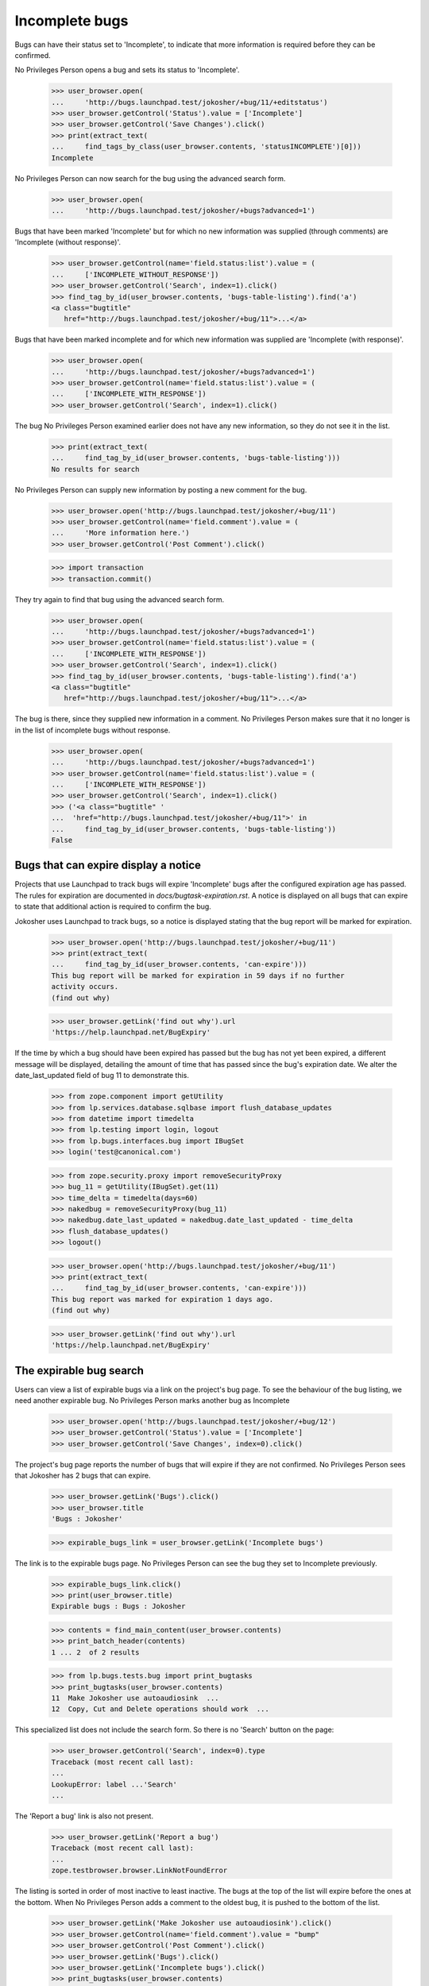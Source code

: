 Incomplete bugs
===============

Bugs can have their status set to 'Incomplete', to indicate that more
information is required before they can be confirmed.

No Privileges Person opens a bug and sets its status to 'Incomplete'.

    >>> user_browser.open(
    ...     'http://bugs.launchpad.test/jokosher/+bug/11/+editstatus')
    >>> user_browser.getControl('Status').value = ['Incomplete']
    >>> user_browser.getControl('Save Changes').click()
    >>> print(extract_text(
    ...     find_tags_by_class(user_browser.contents, 'statusINCOMPLETE')[0]))
    Incomplete

No Privileges Person can now search for the bug using the advanced
search form.

    >>> user_browser.open(
    ...     'http://bugs.launchpad.test/jokosher/+bugs?advanced=1')

Bugs that have been marked 'Incomplete' but for which no new information
was supplied (through comments) are 'Incomplete (without response)'.

    >>> user_browser.getControl(name='field.status:list').value = (
    ...     ['INCOMPLETE_WITHOUT_RESPONSE'])
    >>> user_browser.getControl('Search', index=1).click()
    >>> find_tag_by_id(user_browser.contents, 'bugs-table-listing').find('a')
    <a class="bugtitle"
       href="http://bugs.launchpad.test/jokosher/+bug/11">...</a>

Bugs that have been marked incomplete and for which new information was
supplied are 'Incomplete (with response)'.

    >>> user_browser.open(
    ...     'http://bugs.launchpad.test/jokosher/+bugs?advanced=1')
    >>> user_browser.getControl(name='field.status:list').value = (
    ...     ['INCOMPLETE_WITH_RESPONSE'])
    >>> user_browser.getControl('Search', index=1).click()

The bug No Privileges Person examined earlier does not have any new
information, so they do not see it in the list.

    >>> print(extract_text(
    ...     find_tag_by_id(user_browser.contents, 'bugs-table-listing')))
    No results for search

No Privileges Person can supply new information by posting a new
comment for the bug.

    >>> user_browser.open('http://bugs.launchpad.test/jokosher/+bug/11')
    >>> user_browser.getControl(name='field.comment').value = (
    ...     'More information here.')
    >>> user_browser.getControl('Post Comment').click()

    >>> import transaction
    >>> transaction.commit()

They try again to find that bug using the advanced search form.

    >>> user_browser.open(
    ...     'http://bugs.launchpad.test/jokosher/+bugs?advanced=1')
    >>> user_browser.getControl(name='field.status:list').value = (
    ...     ['INCOMPLETE_WITH_RESPONSE'])
    >>> user_browser.getControl('Search', index=1).click()
    >>> find_tag_by_id(user_browser.contents, 'bugs-table-listing').find('a')
    <a class="bugtitle"
       href="http://bugs.launchpad.test/jokosher/+bug/11">...</a>

The bug is there, since they supplied new information in a comment. No
Privileges Person makes sure that it no longer is in the list of
incomplete bugs without response.

    >>> user_browser.open(
    ...     'http://bugs.launchpad.test/jokosher/+bugs?advanced=1')
    >>> user_browser.getControl(name='field.status:list').value = (
    ...     ['INCOMPLETE_WITH_RESPONSE'])
    >>> user_browser.getControl('Search', index=1).click()
    >>> ('<a class="bugtitle" '
    ...  'href="http://bugs.launchpad.test/jokosher/+bug/11">' in
    ...     find_tag_by_id(user_browser.contents, 'bugs-table-listing'))
    False


Bugs that can expire display a notice
-------------------------------------

Projects that use Launchpad to track bugs will expire 'Incomplete'
bugs after the configured expiration age has passed. The rules
for expiration are documented in `docs/bugtask-expiration.rst`.
A notice is displayed on all bugs that can expire to state that
additional action is required to confirm the bug.

Jokosher uses Launchpad to track bugs, so a notice is displayed
stating that the bug report will be marked for expiration.

    >>> user_browser.open('http://bugs.launchpad.test/jokosher/+bug/11')
    >>> print(extract_text(
    ...     find_tag_by_id(user_browser.contents, 'can-expire')))
    This bug report will be marked for expiration in 59 days if no further
    activity occurs.
    (find out why)

    >>> user_browser.getLink('find out why').url
    'https://help.launchpad.net/BugExpiry'

If the time by which a bug should have been expired has passed but the
bug has not yet been expired, a different message will be displayed,
detailing the amount of time that has passed since the bug's expiration
date. We alter the date_last_updated field of bug 11 to demonstrate this.

    >>> from zope.component import getUtility
    >>> from lp.services.database.sqlbase import flush_database_updates
    >>> from datetime import timedelta
    >>> from lp.testing import login, logout
    >>> from lp.bugs.interfaces.bug import IBugSet
    >>> login('test@canonical.com')

    >>> from zope.security.proxy import removeSecurityProxy
    >>> bug_11 = getUtility(IBugSet).get(11)
    >>> time_delta = timedelta(days=60)
    >>> nakedbug = removeSecurityProxy(bug_11)
    >>> nakedbug.date_last_updated = nakedbug.date_last_updated - time_delta
    >>> flush_database_updates()
    >>> logout()

    >>> user_browser.open('http://bugs.launchpad.test/jokosher/+bug/11')
    >>> print(extract_text(
    ...     find_tag_by_id(user_browser.contents, 'can-expire')))
    This bug report was marked for expiration 1 days ago.
    (find out why)

    >>> user_browser.getLink('find out why').url
    'https://help.launchpad.net/BugExpiry'

The expirable bug search
------------------------

Users can view a list of expirable bugs via a link on the project's
bug page. To see the behaviour of the bug listing, we need another
expirable bug. No Privileges Person marks another bug as Incomplete

    >>> user_browser.open('http://bugs.launchpad.test/jokosher/+bug/12')
    >>> user_browser.getControl('Status').value = ['Incomplete']
    >>> user_browser.getControl('Save Changes', index=0).click()

The project's bug page reports the number of bugs that will expire if
they are not confirmed. No Privileges Person sees that Jokosher has 2
bugs that can expire.

    >>> user_browser.getLink('Bugs').click()
    >>> user_browser.title
    'Bugs : Jokosher'

    >>> expirable_bugs_link = user_browser.getLink('Incomplete bugs')

The link is to the expirable bugs page. No Privileges Person can see
the bug they set to Incomplete previously.

    >>> expirable_bugs_link.click()
    >>> print(user_browser.title)
    Expirable bugs : Bugs : Jokosher

    >>> contents = find_main_content(user_browser.contents)
    >>> print_batch_header(contents)
    1 ... 2  of 2 results

    >>> from lp.bugs.tests.bug import print_bugtasks
    >>> print_bugtasks(user_browser.contents)
    11  Make Jokosher use autoaudiosink  ...
    12  Copy, Cut and Delete operations should work  ...

This specialized list does not include the search form. So there is no
'Search' button on the page:

    >>> user_browser.getControl('Search', index=0).type
    Traceback (most recent call last):
    ...
    LookupError: label ...'Search'
    ...

The 'Report a bug' link is also not present.

    >>> user_browser.getLink('Report a bug')
    Traceback (most recent call last):
    ...
    zope.testbrowser.browser.LinkNotFoundError

The listing is sorted in order of most inactive to least inactive. The
bugs at the top of the list will expire before the ones at the bottom.
When No Privileges Person adds a comment to the oldest bug, it is
pushed to the bottom of the list.

    >>> user_browser.getLink('Make Jokosher use autoaudiosink').click()
    >>> user_browser.getControl(name='field.comment').value = "bump"
    >>> user_browser.getControl('Post Comment').click()
    >>> user_browser.getLink('Bugs').click()
    >>> user_browser.getLink('Incomplete bugs').click()
    >>> print_bugtasks(user_browser.contents)
    12  Copy, Cut and Delete operations should work  ...
    11  Make Jokosher use autoaudiosink  ...

When No Privileges Person confirms the bug, the notice is removed.
They see that the number on expirable bugs is updated when they return to
Jokosher's bug page.

    >>> user_browser.getLink('Make Jokosher use autoaudiosink').click()
    >>> user_browser.getControl('Status').value = ['Confirmed']
    >>> user_browser.getControl('Save Changes', index=0).click()
    >>> print(find_tag_by_id(user_browser.contents, 'can-expire'))
    None

    >>> user_browser.getLink('Bugs').click()
    >>> expirable_bugs_link = user_browser.getLink('Incomplete bugs')
    >>> expirable_bugs_link.click()
    >>> print_bugtasks(user_browser.contents)
    12  Copy, Cut and Delete operations should work ...


Incomplete bugs that do not expire
----------------------------------

Debian does not use launchpad to track bugs, so its incomplete bugs
cannot expire. No Privileges Person sets a Debian bug to Incomplete,
and does not see the expiration notice.

In order for this to work, the bug cannot be FIXRELEASED, which
it is by default.  So we set the bug back to NEW.

    >>> from lp.bugs.interfaces.bugtask import BugTaskStatus
    >>> login('foo.bar@canonical.com')
    >>> bug_8 = getUtility(IBugSet).get(8)
    >>> bug_8.bugtasks[0].transitionToStatus(
    ...     BugTaskStatus.NEW, bug_8.bugtasks[0].distribution.owner)
    >>> logout()

    >>> user_browser.open(
    ...     'http://bugs.launchpad.test/debian/+source/mozilla-firefox/+bug/'
    ...     '8')
    >>> user_browser.getControl('Status').value = ['Incomplete']
    >>> user_browser.getControl('Save Changes', index=0).click()
    >>> print(find_tag_by_id(user_browser.contents, 'can-expire'))
    None

If No Privileges Person hacks the URL to see a listing of Debian's
expirable bugs they read that Debian does not use bug expiration.

    >>> user_browser.open('http://bugs.launchpad.test/debian/+expirable-bugs')
    >>> print(extract_text(find_main_content(user_browser.contents).p))
    This project has not enabled bug expiration. No bugs can expire.
    Project administrator's may choose to enable bug expiration by
    updating the project's details. See Bugs/Expiry.


Default search parameters for incomplete bugs
---------------------------------------------

Default bug searches look for both Incomplete (with response) and
Incomplete (without response) bugs.

We set bug #11 to Incomplete again.

    >>> user_browser.open(
    ...     'http://bugs.launchpad.test/jokosher/+bug/11/+editstatus')
    >>> user_browser.getControl('Status').value = ['Incomplete']
    >>> user_browser.getControl('Save Changes').click()

Since no new comments have been added after we changed the status to
Incomplete, we can now find that bug searching for Incomplete (without
response) bugs.

    >>> user_browser.open(
    ...     'http://bugs.launchpad.test/jokosher/+bugs?advanced=1')
    >>> user_browser.getControl(name='field.status:list').value = (
    ...     ['INCOMPLETE_WITHOUT_RESPONSE'])
    >>> user_browser.getControl('Search', index=1).click()
    >>> ('<a class="bugtitle" '
    ...  'href="http://bugs.launchpad.test/jokosher/+bug/11">' in
    ...     str(find_tag_by_id(user_browser.contents, 'bugs-table-listing')))
    True

A default search turns that bug up as well.

    >>> user_browser.open('http://bugs.launchpad.test/jokosher')
    >>> user_browser.getControl('Search', index=0).click()
    >>> print(user_browser.url)  # noqa
    http://bugs.launchpad.test/jokosher/+bugs?...&field.status%3Alist=INCOMPLETE_WITH_RESPONSE&field.status%3Alist=INCOMPLETE_WITHOUT_RESPONSE...
    >>> ('<a class="bugtitle" '
    ...  'href="http://bugs.launchpad.test/jokosher/+bug/11">' in
    ...     str(find_tag_by_id(user_browser.contents, 'bugs-table-listing')))
    True
